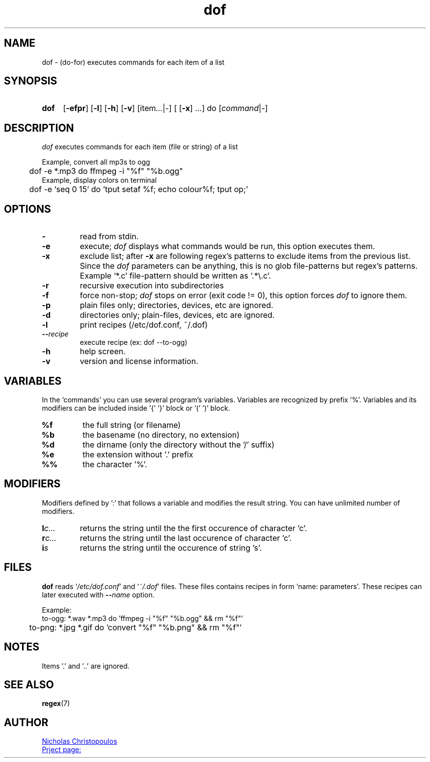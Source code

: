 \# exec: groff dof.1 -Tascii -man | less
\#
\# .TH cmd-name section [date [version [page-descr]]]
.TH dof 1 "30 Nov 2019" "v1.4" "User Commands"
.SH NAME
dof \- (do-for) executes commands for each item of a list
.SH SYNOPSIS
\# .SY command; .OP \-efp...; .OP \-d cs; .OP \-f fam; ...; .RI [ parameter .\|.\|. ]; .YS;
.SY dof
.OP \-efpr
.OP \-l
.OP \-h
.OP \-v
.RI [item .\|.\|. | - ]\ [
.OP -x
.RI ...]\ do\ [ command | - ]
.SH DESCRIPTION
\fIdof\fR executes commands for each item (file or string) of a list
.PP
Example, convert all mp3s to ogg
.EX
	dof -e *.mp3 do ffmpeg -i "%f" "%b.ogg"
.EE
Example, display colors on terminal
.EX
	dof -e `seq 0 15` do 'tput setaf %f; echo colour%f; tput op;'
.EE
.SH OPTIONS
.TP
.BR \-
read from stdin.
.TP
.BR \-e
execute; \fIdof\fR displays what commands would be run, this option executes them.
.TP
.BR \-x
exclude list; after \fB-x\fR are following regex's patterns to exclude items from the previous list.
Since the \fIdof\fR parameters can be anything, this is no glob file-patterns but regex's patterns.
Example `*.c' file-pattern should be written as `.*\\.c'.
.TP
.BR \-r
recursive execution into subdirectories
.TP
.BR \-f
force non-stop; \fIdof\fR stops on error (exit code != 0), this option forces \fIdof\fR to ignore them.
.TP
.BR \-p
plain files only; directories, devices, etc are ignored.
.TP
.BR \-d
directories only; plain-files, devices, etc are ignored.
.TP
.BR \-l
print recipes (/etc/dof.conf, ~/.dof)
.TP
.BR \-\-\fIrecipe\fR
execute recipe (ex: dof --to-ogg)
.TP
.BR \-h
help screen.
.TP
.BR \-v
version and license information.
.SH VARIABLES
In the `commands' you can use several program's variables. Variables are recognized by prefix '%'.
Variables and its modifiers can be included inside '{' '}' block or '(' ')' block.
.TP
.BR %f
the full string (or filename)
.TP
.BR %b
the basename (no directory, no extension)
.TP
.BR %d
the dirname (only the directory without the '/' suffix) 
.TP
.BR %e
the extension without '.' prefix
.TP
.BR %%
the character '%'.
.SH MODIFIERS
Modifiers defined by ':' that follows a variable and modifies the result string.
You can have unlimited number of modifiers.
.TP
.BR l\fIc...\fR
returns the string until the the first occurence of character 'c'.
.TP
.BR r\fIc...\fR
returns the string until the last occurence of character 'c'.
.TP
.BR i\fIs\fR
returns the string until the occurence of string 's'.
\# .TP
\# .BR %(expr)
\# string processing expression... not used yet.
.SH FILES
\fBdof\fR reads `\fI/etc/dof.conf\fR' and `\fI~/.dof\fR' files.
These files contains recipes in form `name: parameters'.
These recipes can later executed with \fB--\fIname\fR option.
.PP
Example:
.EX
	to-ogg: *.wav *.mp3 do 'ffmpeg -i "%f" "%b.ogg" && rm "%f"'
	to-png: *.jpg *.gif do 'convert "%f" "%b.png" && rm "%f"'
.EE
.SH NOTES
.TP
Items '.' and '..' are ignored.
.SH SEE ALSO
.BR regex (7)
.PP
.SH AUTHOR
.MT nereus@\:freemail.gr
Nicholas Christopoulos
.ME
.br
.UR https://github.com/nereusx/unix-utils
Prject page:
.UE
\# EOF
